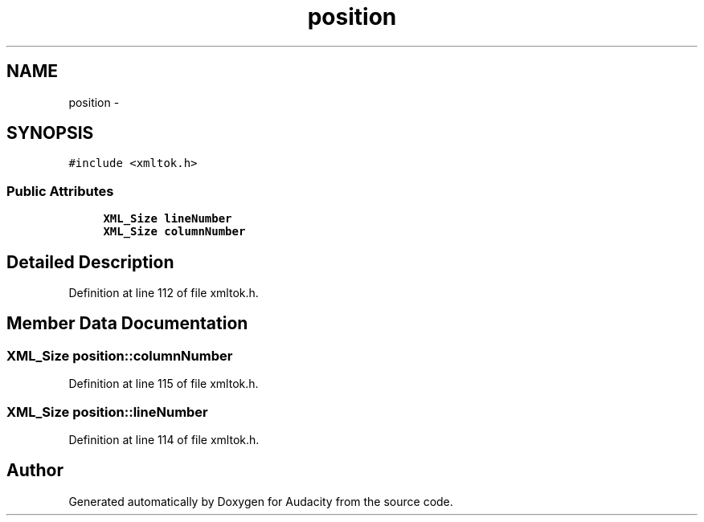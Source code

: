 .TH "position" 3 "Thu Apr 28 2016" "Audacity" \" -*- nroff -*-
.ad l
.nh
.SH NAME
position \- 
.SH SYNOPSIS
.br
.PP
.PP
\fC#include <xmltok\&.h>\fP
.SS "Public Attributes"

.in +1c
.ti -1c
.RI "\fBXML_Size\fP \fBlineNumber\fP"
.br
.ti -1c
.RI "\fBXML_Size\fP \fBcolumnNumber\fP"
.br
.in -1c
.SH "Detailed Description"
.PP 
Definition at line 112 of file xmltok\&.h\&.
.SH "Member Data Documentation"
.PP 
.SS "\fBXML_Size\fP position::columnNumber"

.PP
Definition at line 115 of file xmltok\&.h\&.
.SS "\fBXML_Size\fP position::lineNumber"

.PP
Definition at line 114 of file xmltok\&.h\&.

.SH "Author"
.PP 
Generated automatically by Doxygen for Audacity from the source code\&.
